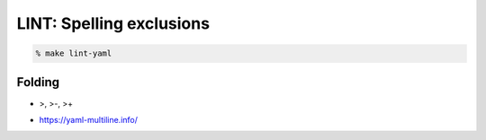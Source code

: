 LINT: Spelling exclusions
=========================

.. code:: bash

   % make lint-yaml

Folding
-------

- >, >-, >+

.. seealso::

- https://yaml-multiline.info/
